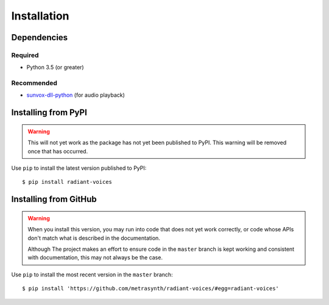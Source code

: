 Installation
============

Dependencies
------------

Required
........

- Python 3.5 (or greater)

Recommended
...........

-   `sunvox-dll-python`_ (for audio playback)

..  _sunvox-dll-python:
    https://sunvox-dll-python.readthedocs.io/

Installing from PyPI
--------------------

..  warning::

    This will not yet work as the package has not yet been published
    to PyPI. This warning will be removed once that has occurred.

Use ``pip`` to install the latest version published to PyPI::

    $ pip install radiant-voices

Installing from GitHub
----------------------

..  warning::

    When you install this version, you may run into code that does not yet
    work correctly, or code whose APIs don't match what is described in the
    documentation.

    Although The project makes an effort to ensure code in the ``master``
    branch is kept working and consistent with documentation,
    this may not always be the case.

Use ``pip`` to install the most recent version in the ``master`` branch::

    $ pip install 'https://github.com/metrasynth/radiant-voices/#egg=radiant-voices'
